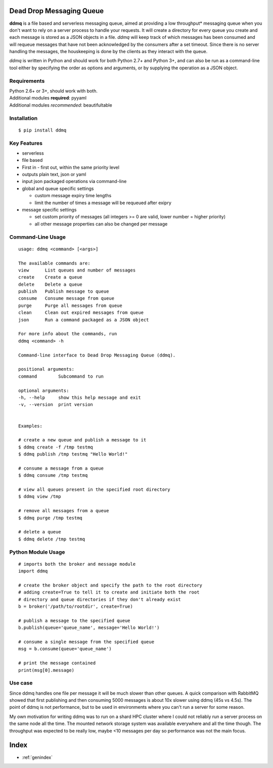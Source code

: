 .. ddmq documentation master file, created by
   sphinx-quickstart on Tue Oct  2 13:59:07 2018.
   You can adapt this file completely to your liking, but it should at least
   contain the root `toctree` directive.

Dead Drop Messaging Queue
=========================

**ddmq** is a file based and serverless messaging queue, aimed at providing a low throughput\* messaging queue when you don't want to rely on a server process to handle your requests. It will create a directory for every queue you create and each message is stored as a JSON objects in a file. *ddmq* will keep track of which messages has been consumed and will requeue messages that have not been acknowledged by the consumers after a set timeout. Since there is no server handling the messages, the houskeeping is done by the clients as they interact with the queue.

*ddmq* is written in Python and should work for both Python 2.7+ and Python 3+, and can also be run as a command-line tool either by specifying the order as options and arguments, or by supplying the operation as a JSON object.

Requirements
------------
| Python 2.6+ or 3+, should work with both.
| Additional modules **required**: pyyaml
| Additional modules *recommended*: beautifultable

Installation
------------
::

    $ pip install ddmq


Key Features
------------
* serverless
* file based
* First in - first out, within the same priority level
* outputs plain text, json or yaml
* input json packaged operations via command-line
* global and queue specific settings

  - custom message expiry time lengths
  - limit the number of times a message will be requeued after exipry

* message specific settings

  - set custom priority of messages (all integers >= 0 are valid, lower number = higher priority)
  - all other message properties can also be changed per message


Command-Line Usage
------------------

::

    usage: ddmq <command> [<args>]

    The available commands are:
    view      List queues and number of messages
    create    Create a queue
    delete    Delete a queue
    publish   Publish message to queue
    consume   Consume message from queue
    purge     Purge all messages from queue
    clean     Clean out expired messages from queue
    json      Run a command packaged as a JSON object

    For more info about the commands, run
    ddmq <command> -h 

    Command-line interface to Dead Drop Messaging Queue (ddmq).

    positional arguments:
    command        Subcommand to run

    optional arguments:
    -h, --help     show this help message and exit
    -v, --version  print version

    
    Examples: 
    
    # create a new queue and publish a message to it
    $ ddmq create -f /tmp testmq
    $ ddmq publish /tmp testmq "Hello World!"

    # consume a message from a queue
    $ ddmq consume /tmp testmq

    # view all queues present in the specified root directory
    $ ddmq view /tmp

    # remove all messages from a queue
    $ ddmq purge /tmp testmq

    # delete a queue
    $ ddmq delete /tmp testmq


Python Module Usage
-------------------
::

    # imports both the broker and message module
    import ddmq

    # create the broker object and specify the path to the root directory
    # adding create=True to tell it to create and initiate both the root 
    # directory and queue directories if they don't already exist
    b = broker('/path/to/rootdir', create=True)

    # publish a message to the specified queue
    b.publish(queue='queue_name', message='Hello World!')

    # consume a single message from the specified queue
    msg = b.consume(queue='queue_name')

    # print the message contained
    print(msg[0].message)

Use case
--------
Since ddmq handles one file per message it will be much slower than other queues. A quick comparison with RabbitMQ showed that first publishing and then consuming 5000 messages is about 10x slower using ddmq (45s vs 4.5s). The point of ddmq is not performance, but to be used in environments where you can't run a server for some reason.

My own motivation for writing ddmq was to run on a shard HPC cluster where I could not reliably run a server process on the same node all the time. The mounted network storage system was available everywhere and all the time though. The throughput was expected to be really low, maybe <10 messages per day so performance was not the main focus.


Index
=====

* :ref:`genindex`

